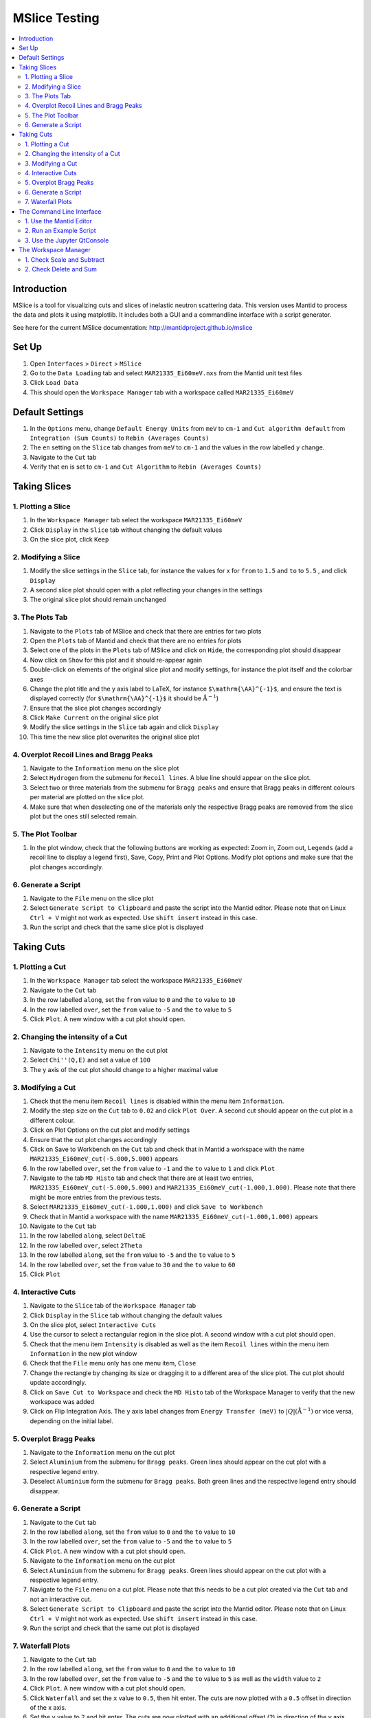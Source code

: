 .. _mslice_testing:

MSlice Testing
===================

.. contents::
   :local:

Introduction
------------
MSlice is a tool for visualizing cuts and slices of inelastic neutron scattering data. This version uses Mantid to process the data and plots it using matplotlib. It includes both a GUI and a commandline interface with a script generator.

See here for the current MSlice documentation: http://mantidproject.github.io/mslice

Set Up
------

#. Open ``Interfaces`` > ``Direct`` > ``MSlice``
#. Go to the ``Data Loading`` tab and select ``MAR21335_Ei60meV.nxs`` from the Mantid unit test files
#. Click ``Load Data``
#. This should open the ``Workspace Manager`` tab with a workspace called ``MAR21335_Ei60meV``

Default Settings
----------------

#. In the ``Options`` menu, change ``Default Energy Units`` from ``meV`` to ``cm-1`` and ``Cut algorithm default`` from ``Integration (Sum Counts)`` to ``Rebin (Averages Counts)``
#. The ``en`` setting on the ``Slice`` tab changes from ``meV`` to ``cm-1`` and the values in the row labelled ``y`` change.
#. Navigate to the ``Cut`` tab
#. Verify that ``en`` is set to ``cm-1`` and ``Cut Algorithm`` to ``Rebin (Averages Counts)``

Taking Slices
-------------

1. Plotting a Slice
###################

#. In the ``Workspace Manager`` tab select the workspace ``MAR21335_Ei60meV``
#. Click ``Display`` in the ``Slice`` tab without changing the default values
#. On the slice plot, click ``Keep``

.. figure:: ../../../../docs/source/images/slice_plot.png
   :alt: slice_plot.png
   :align: center
   :width: 80%

2. Modifying a Slice
####################

#. Modify the slice settings in the ``Slice`` tab, for instance the values for x for ``from`` to ``1.5`` and ``to`` to ``5.5`` , and click ``Display``
#. A second slice plot should open with a plot reflecting your changes in the settings
#. The original slice plot should remain unchanged

.. figure:: ../../../../docs/source/images/modified_slice_plot.png
   :alt: modified_slice_plot.png
   :align: center
   :width: 80%

3. The Plots Tab
################

#. Navigate to the ``Plots`` tab of MSlice and check that there are entries for two plots
#. Open the ``Plots`` tab of Mantid and check that there are no entries for plots
#. Select one of the plots in the ``Plots`` tab of MSlice and click on ``Hide``, the corresponding plot should disappear
#. Now click on ``Show`` for this plot and it should re-appear again
#. Double-click on elements of the original slice plot and modify settings, for instance the plot itself and the colorbar axes
#. Change the plot title and the y axis label to LaTeX, for instance ``$\mathrm{\AA}^{-1}$``, and ensure the text is displayed correctly (for ``$\mathrm{\AA}^{-1}$`` it should be :math:`\mathrm{\AA}^{-1}`)
#. Ensure that the slice plot changes accordingly
#. Click ``Make Current`` on the original slice plot
#. Modify the slice settings in the ``Slice`` tab again and click ``Display``
#. This time the new slice plot overwrites the original slice plot

4. Overplot Recoil Lines and Bragg Peaks
########################################

#. Navigate to the ``Information`` menu on the slice plot
#. Select ``Hydrogen`` from the submenu for ``Recoil lines``. A blue line should appear on the slice plot.
#. Select two or three materials from the submenu for ``Bragg peaks`` and ensure that Bragg peaks in different colours per material are plotted on the slice plot.
#. Make sure that when deselecting one of the materials only the respective Bragg peaks are removed from the slice plot but the ones still selected remain.

.. figure:: ../../../../docs/source/images/recoil_line_bragg_peaks.png
   :alt: recoil_line_bragg_peaks.png
   :align: center
   :width: 80%

5. The Plot Toolbar
#####################

#. In the plot window, check that the following buttons are working as expected: Zoom in, Zoom out, ``Legends`` (add a recoil line to display a legend first), Save, Copy, Print and Plot Options. Modify plot options and make sure that the plot changes accordingly.


6. Generate a Script
####################

#. Navigate to the ``File`` menu on the slice plot
#. Select ``Generate Script to Clipboard`` and paste the script into the Mantid editor. Please note that on Linux ``Ctrl + V`` might not work as expected. Use ``shift insert`` instead in this case.
#. Run the script and check that the same slice plot is displayed

Taking Cuts
-----------

1. Plotting a Cut
#################

#. In the ``Workspace Manager`` tab select the workspace ``MAR21335_Ei60meV``
#. Navigate to the ``Cut`` tab
#. In the row labelled ``along``, set the ``from`` value to ``0`` and the ``to`` value to ``10``
#. In the row labelled ``over``, set the ``from`` value to ``-5`` and the ``to`` value to ``5``
#. Click ``Plot``. A new window with a cut plot should open.

.. figure:: ../../../../docs/source/images/cut_q.png
   :alt: cut_q.png
   :align: center
   :width: 80%

2. Changing the intensity of a Cut
##################################
#. Navigate to the ``Intensity`` menu on the cut plot
#. Select ``Chi''(Q,E)`` and set a value of ``100``
#. The y axis of the cut plot should change to a higher maximal value

.. figure:: ../../../../docs/source/images/cut_q_chi.png
   :alt: cut_q_chi.png
   :align: center
   :width: 80%

3. Modifying a Cut
##################

#. Check that the menu item ``Recoil lines`` is disabled within the menu item ``Information``.
#. Modify the step size on the ``Cut`` tab to ``0.02`` and click ``Plot Over``. A second cut should appear on the cut plot in a different colour.
#. Click on Plot Options on the cut plot and modify settings
#. Ensure that the cut plot changes accordingly
#. Click on Save to Workbench on the ``Cut`` tab and check that in Mantid a workspace with the name ``MAR21335_Ei60meV_cut(-5.000,5.000)`` appears
#. In the row labelled ``over``, set the ``from`` value to ``-1`` and the ``to`` value to ``1`` and click ``Plot``
#. Navigate to the tab ``MD Histo`` tab and check that there are at least two entries, ``MAR21335_Ei60meV_cut(-5.000,5.000)`` and ``MAR21335_Ei60meV_cut(-1.000,1.000)``. Please note that there might be more entries from the previous tests.
#. Select ``MAR21335_Ei60meV_cut(-1.000,1.000)`` and click ``Save to Workbench``
#. Check that in Mantid a workspace with the name ``MAR21335_Ei60meV_cut(-1.000,1.000)`` appears
#. Navigate to the ``Cut`` tab
#. In the row labelled ``along``, select ``DeltaE``
#. In the row labelled ``over``, select ``2Theta``
#. In the row labelled ``along``, set the ``from`` value to ``-5`` and the ``to`` value to ``5``
#. In the row labelled ``over``, set the ``from`` value to ``30`` and the ``to`` value to ``60``
#. Click ``Plot``

.. figure:: ../../../../docs/source/images/cut_plot.png
   :alt: cut_plot.png
   :align: center
   :width: 80%

4. Interactive Cuts
###################

#. Navigate to the ``Slice`` tab of the ``Workspace Manager`` tab
#. Click ``Display`` in the ``Slice`` tab without changing the default values
#. On the slice plot, select ``Interactive Cuts``
#. Use the cursor to select a rectangular region in the slice plot. A second window with a cut plot should open.
#. Check that the menu item ``Intensity`` is disabled as well as the item ``Recoil lines`` within the menu item ``Information`` in the new plot window
#. Check that the ``File`` menu only has one menu item, ``Close``
#. Change the rectangle by changing its size or dragging it to a different area of the slice plot. The cut plot should update accordingly.
#. Click on ``Save Cut to Workspace`` and check the ``MD Histo`` tab of the Workspace Manager to verify that the new workspace was added
#. Click on Flip Integration Axis. The y axis label changes from ``Energy Transfer (meV)`` to :math:`|Q| (\mathrm{\AA}^{-1})` or vice versa, depending on the initial label.


.. figure:: ../../../../docs/source/images/flip_integration_axis.png
   :alt: flip_integration_axis.png
   :align: center
   :width: 10%

.. figure:: ../../../../docs/source/images/interactive_cuts.png
   :alt: interactive_cuts.png
   :align: center
   :width: 80%

5. Overplot Bragg Peaks
#######################

#. Navigate to the ``Information`` menu on the cut plot
#. Select ``Aluminium`` from the submenu for ``Bragg peaks``. Green lines should appear on the cut plot with a respective legend entry.
#. Deselect ``Aluminium`` form the submenu for ``Bragg peaks``. Both green lines and the respective legend entry should disappear.

.. figure:: ../../../../docs/source/images/cut_with_bragg_peaks.png
   :alt: cut_with_bragg_peaks.png
   :align: center
   :width: 80%

6. Generate a Script
####################

#. Navigate to the ``Cut`` tab
#. In the row labelled ``along``, set the ``from`` value to ``0`` and the ``to`` value to ``10``
#. In the row labelled ``over``, set the ``from`` value to ``-5`` and the ``to`` value to ``5``
#. Click ``Plot``. A new window with a cut plot should open.
#. Navigate to the ``Information`` menu on the cut plot
#. Select ``Aluminium`` from the submenu for ``Bragg peaks``. Green lines should appear on the cut plot with a respective legend entry.
#. Navigate to the ``File`` menu on a cut plot. Please note that this needs to be a cut plot created via the ``Cut`` tab and not an interactive cut.
#. Select ``Generate Script to Clipboard`` and paste the script into the Mantid editor. Please note that on Linux ``Ctrl + V`` might not work as expected. Use ``shift insert`` instead in this case.
#. Run the script and check that the same cut plot is displayed

7. Waterfall Plots
##################

#. Navigate to the ``Cut`` tab
#. In the row labelled ``along``, set the ``from`` value to ``0`` and the ``to`` value to ``10``
#. In the row labelled ``over``, set the ``from`` value to ``-5`` and the ``to`` value to ``5`` as well as the ``width`` value to ``2``
#. Click ``Plot``. A new window with a cut plot should open.
#. Click ``Waterfall`` and set the ``x`` value to ``0.5``, then hit enter. The cuts are now plotted with a ``0.5`` offset in direction of the x axis.
#. Set the ``y`` value to ``2`` and hit enter. The cuts are now plotted with an additional offset (``2``) in direction of the y axis.

.. figure:: ../../../../docs/source/images/waterfall_cut_plot.png
   :alt: waterfall_cut_plot.png
   :align: center
   :width: 80%

The Command Line Interface
--------------------------

1. Use the Mantid Editor
########################

#. Close all plots currently open but not the MSlice interface
#. Copy the following code into the Mantid editor. You might have to modify the file path for the Load command to the correct location of ``MAR21335_Ei60meV.nxs``.

.. code:: python

    import mslice.cli as mc

    ws = mc.Load('C:\\MAR21335_Ei60meV.nxs')
    wsq = mc.Cut(ws, '|Q|', 'DeltaE, -1, 1')
    mc.PlotCut(wsq)

    ws2d = mc.Slice(ws, '|Q|, 0, 10, 0.01', 'DeltaE, -5, 55, 0.5')
    mc.PlotSlice(ws2d)

2. Run an Example Script
########################

#. Run the script.
#. There should be two new windows with a slice plot and a cut plot

.. figure:: ../../../../docs/source/images/output_mslice_script.png
   :alt: output_mslice_script.png
   :align: center
   :width: 80%

3. Use the Jupyter QtConsole
############################

#. Repeat the same test by copying the script into the Jupyter QtConsole of the MSlice interface

.. figure:: ../../../../docs/source/images/mslice_jupyter_qtconsole.png
   :alt: mslice_jupyter_qtconsole.png
   :align: center
   :width: 80%

The Workspace Manager
---------------------

1. Check Scale and Subtract
###########################

#. Select the ``MAR21335_Ei60meV`` workspace in the ``Workspace Manager``, click on ``Save`` and select ``ASCII``
#. A file dialog opens and allows entering a name for saving the file
#. Verify that a txt file with the selected name has been created and contains ASCII data (the first line should be ``# X , Y , E``)
#. Select the ``MAR21335_Ei60meV`` workspace again, click on ``Rename`` and rename the workspace
#. In the ``Slice`` tab of the renamed workspace click on ``Display`` and verify that the original slice plot is displayed
#. Select the renamed workspace and click on ``Delete``
#. The renamed workspace should disappear and the ``Workspace Manager`` should be empty
#. Go to the ``Data Loading`` tab and select ``MAR21335_Ei60meV.nxs`` from the Mantid unit test files
#. Click ``Load Data``
#. Select the ``MAR21335_Ei60meV`` workspace again, click on ``Compose``, select ``Scale`` and enter a scale factor of 2, then click ``Ok``
#. A new workspace with the name ``MAR21335_Ei60meV_scaled`` appears
#. Select the ``MAR21335_Ei60meV_scaled`` workspace and click on ``Subtract``. Select ``MAR21335_Ei60meV`` in the dialog that opens and click ``Ok``.
#. A new workspace with the name ``MAR21335_Ei60meV_scaled_subtracted`` appears
#. In the ``Workspace Manager`` tab select the workspace ``MAR21335_Ei60meV``
#. Navigate to the ``Cut`` tab
#. In the row labelled ``along``, set the ``from`` value to ``0`` and the ``to`` value to ``10``
#. In the row labelled ``over``, set the ``from`` value to ``-5`` and the ``to`` value to ``5``
#. Click ``Plot``.
#. Follow the same steps for the workspaces ``MAR21335_Ei60meV_scaled`` and ``MAR21335_Ei60meV_scaled_subtracted`` but click ``Plot Over`` for these two
#. The cut plot window should now contain three differently coloured lines with corresponding legends. The line for ``MAR21335_Ei60meV`` will be exactly covered by the line for ``MAR21335_Ei60meV_scaled_subtracted``. The line for ``MAR21335_Ei60meV_scaled`` will be scaled by factor ``2.0``.

.. figure:: ../../../../docs/source/images/compare_mslice_ws.png
   :alt: compare_mslice_ws.png
   :align: center
   :width: 80%

2. Check Delete and Sum
#######################

#. Delete all workspaces apart from the ``MAR21335_Ei60meV`` workspace
#. Scale the ``MAR21335_Ei60meV`` workspace with a factor of ``1.0``
#. A new workspace with the name ``MAR21335_Ei60meV_scaled`` appears
#. Select the ``MAR21335_Ei60meV`` workspace again, click on ``Add`` and select ``MAR21335_Ei60meV_scaled``, then click ``Ok``
#. A new workspace with the name ``MAR21335_Ei60meV_sum`` appears
#. Delete the workspace with the name ``MAR21335_Ei60meV_scaled``
#. Scale the ``MAR21335_Ei60meV`` workspace with a factor of ``2.0``
#. A new workspace with the name ``MAR21335_Ei60meV_scaled`` appears
#. In the ``Workspace Manager`` tab select the workspace ``MAR21335_Ei60meV_scaled``
#. Navigate to the ``Cut`` tab
#. In the row labelled ``along``, set the ``from`` value to ``0`` and the ``to`` value to ``10``
#. In the row labelled ``over``, set the ``from`` value to ``-5`` and the ``to`` value to ``5``
#. Click ``Plot``.
#. Follow the same steps for the workspace ``MAR21335_Ei60meV_sum`` but click ``Plot Over``
#. There should be two differently coloured lines with corresponding legends that match exactly

.. figure:: ../../../../docs/source/images/compare_mslice_ws_2.png
   :alt: compare_mslice_ws_2.png
   :align: center
   :width: 80%
